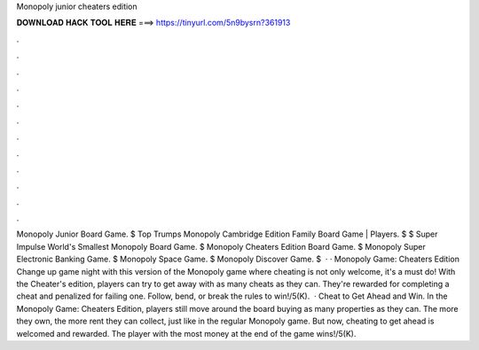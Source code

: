 Monopoly junior cheaters edition

𝐃𝐎𝐖𝐍𝐋𝐎𝐀𝐃 𝐇𝐀𝐂𝐊 𝐓𝐎𝐎𝐋 𝐇𝐄𝐑𝐄 ===> https://tinyurl.com/5n9bysrn?361913

.

.

.

.

.

.

.

.

.

.

.

.

Monopoly Junior Board Game. $ Top Trumps Monopoly Cambridge Edition Family Board Game | Players. $ $ Super Impulse World's Smallest Monopoly Board Game. $ Monopoly Cheaters Edition Board Game. $ Monopoly Super Electronic Banking Game. $ Monopoly Space Game. $ Monopoly Discover Game. $  · · Monopoly Game: Cheaters Edition Change up game night with this version of the Monopoly game where cheating is not only welcome, it's a must do! With the Cheater's edition, players can try to get away with as many cheats as they can. They're rewarded for completing a cheat and penalized for failing one. Follow, bend, or break the rules to win!/5(K).  · Cheat to Get Ahead and Win. In the Monopoly Game: Cheaters Edition, players still move around the board buying as many properties as they can. The more they own, the more rent they can collect, just like in the regular Monopoly game. But now, cheating to get ahead is welcomed and rewarded. The player with the most money at the end of the game wins!/5(K).